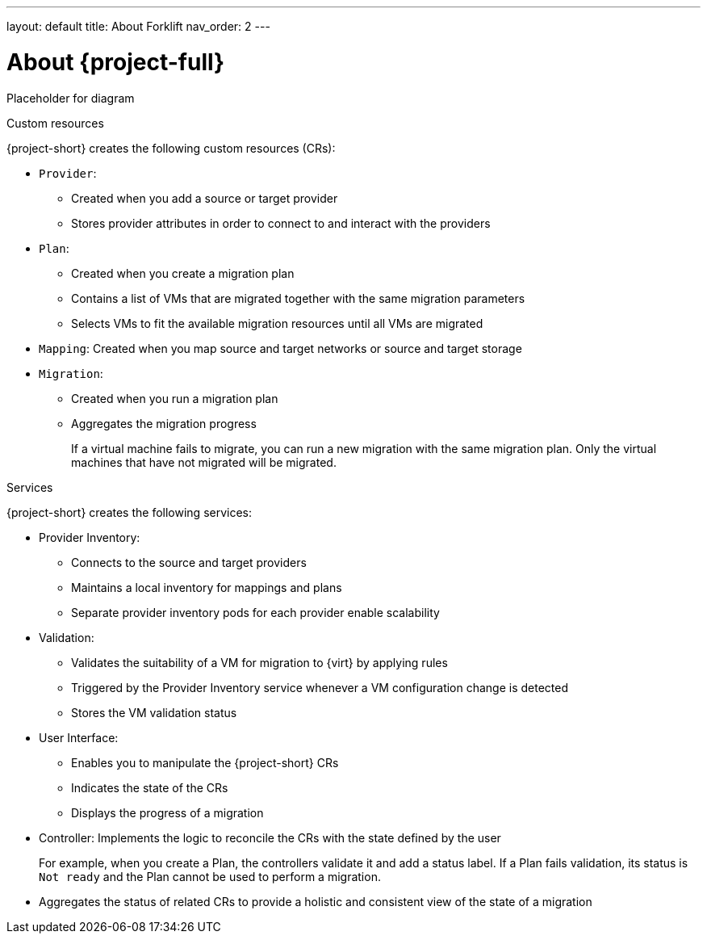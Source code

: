 ---
layout: default
title: About Forklift
nav_order: 2
---
// Module included in the following assemblies:
//
// * documentation/doc-Forklift/master.adoc
// * documentation/doc-Migration_Toolkit_for_Virtualization/master.adoc

[id="about-mtv_{context}"]
= About {project-full}

Placeholder for diagram
// architecture diagram

.Custom resources

{project-short} creates the following custom resources (CRs):

* `Provider`:
** Created when you add a source or target provider
** Stores provider attributes in order to connect to and interact with the providers

* `Plan`:
** Created when you create a migration plan
** Contains a list of VMs that are migrated together with the same migration parameters
** Selects VMs to fit the available migration resources until all VMs are migrated

* `Mapping`: Created when you map source and target networks or source and target storage

* `Migration`:
** Created when you run a migration plan
** Aggregates the migration progress
+
If a virtual machine fails to migrate, you can run a new migration with the same migration plan. Only the virtual machines that have not migrated will be migrated.

.Services

{project-short} creates the following services:

* Provider Inventory:
** Connects to the source and target providers
** Maintains a local inventory for mappings and plans
** Separate provider inventory pods for each provider enable scalability

* Validation:
** Validates the suitability of a VM for migration to {virt} by applying rules
** Triggered by the Provider Inventory service whenever a VM configuration change is detected
** Stores the VM validation status
* User Interface:
** Enables you to manipulate the {project-short} CRs
** Indicates the state of the CRs
** Displays the progress of a migration
* Controller: Implements the logic to reconcile the CRs with the state defined by the user
+
For example, when you create a Plan, the controllers validate it and add a status label. If a Plan fails validation, its status is `Not ready` and the Plan cannot be used to perform a migration.

* Aggregates the status of related CRs to provide a holistic and consistent view of the state of a migration
